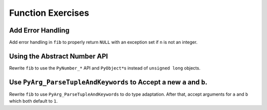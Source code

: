 Function Exercises
==================

Add Error Handling
------------------

Add error handling in ``fib`` to properly return ``NULL`` with an exception set
if ``n`` is not an integer.

Using the Abstract Number API
-----------------------------

Rewrite ``fib`` to use the ``PyNumber_*`` API and ``PyObject*``\s instead of
``unsigned long`` objects.

Use ``PyArg_ParseTupleAndKeywords`` to Accept a new ``a`` and ``b``.
--------------------------------------------------------------------

Rewrite ``fib`` to use ``PyArg_ParseTupleAndKeywords`` to do type
adaptation. After that, accept arguments for ``a`` and ``b`` which both default
to ``1``.
